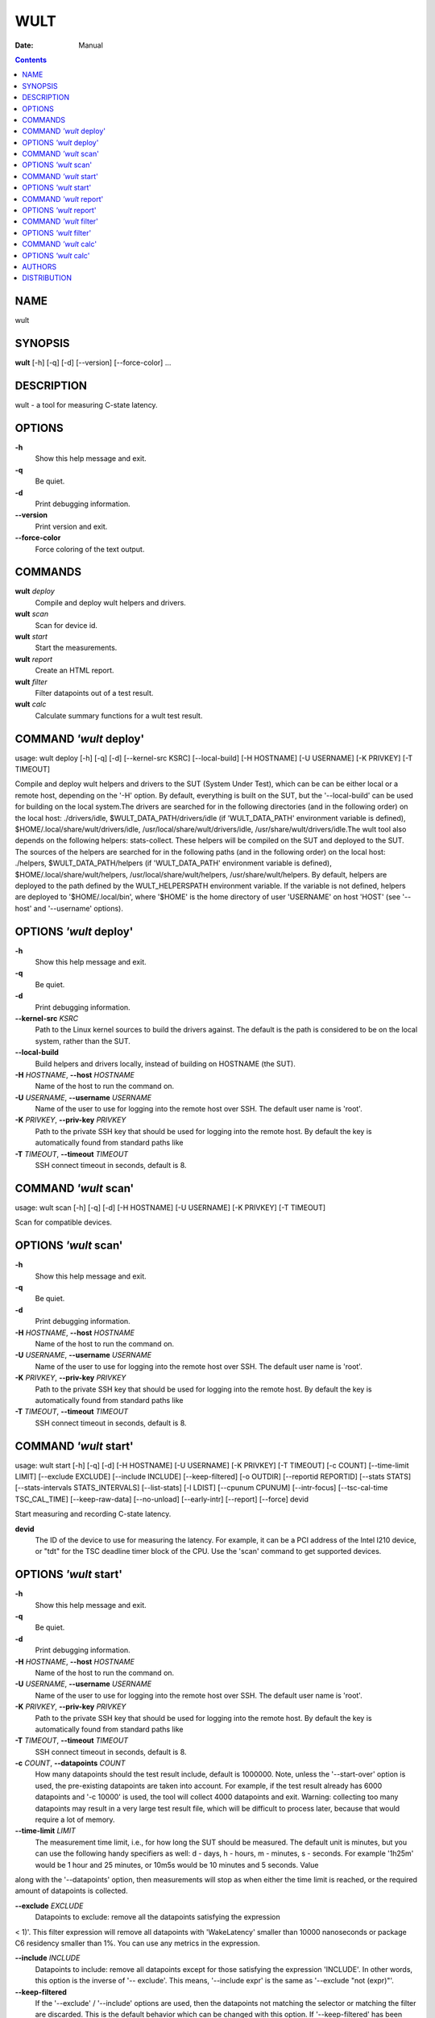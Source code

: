 ====
WULT
====

:Date:   Manual

.. contents::
   :depth: 3
..

NAME
====

wult

SYNOPSIS
========

**wult** [-h] [-q] [-d] [--version] [--force-color] ...

DESCRIPTION
===========

wult - a tool for measuring C-state latency.

OPTIONS
=======

**-h**
   Show this help message and exit.

**-q**
   Be quiet.

**-d**
   Print debugging information.

**--version**
   Print version and exit.

**--force-color**
   Force coloring of the text output.

COMMANDS
========

**wult** *deploy*
   Compile and deploy wult helpers and drivers.

**wult** *scan*
   Scan for device id.

**wult** *start*
   Start the measurements.

**wult** *report*
   Create an HTML report.

**wult** *filter*
   Filter datapoints out of a test result.

**wult** *calc*
   Calculate summary functions for a wult test result.

COMMAND *'wult* deploy'
=======================

usage: wult deploy [-h] [-q] [-d] [--kernel-src KSRC] [--local-build]
[-H HOSTNAME] [-U USERNAME] [-K PRIVKEY] [-T TIMEOUT]

Compile and deploy wult helpers and drivers to the SUT (System Under
Test), which can be can be either local or a remote host, depending on
the '-H' option. By default, everything is built on the SUT, but the
'--local-build' can be used for building on the local system.The drivers
are searched for in the following directories (and in the following
order) on the local host: ./drivers/idle, $WULT_DATA_PATH/drivers/idle
(if 'WULT_DATA_PATH' environment variable is defined),
$HOME/.local/share/wult/drivers/idle,
/usr/local/share/wult/drivers/idle, /usr/share/wult/drivers/idle.The
wult tool also depends on the following helpers: stats-collect. These
helpers will be compiled on the SUT and deployed to the SUT. The sources
of the helpers are searched for in the following paths (and in the
following order) on the local host: ./helpers, $WULT_DATA_PATH/helpers
(if 'WULT_DATA_PATH' environment variable is defined),
$HOME/.local/share/wult/helpers, /usr/local/share/wult/helpers,
/usr/share/wult/helpers. By default, helpers are deployed to the path
defined by the WULT_HELPERSPATH environment variable. If the variable is
not defined, helpers are deployed to '$HOME/.local/bin', where '$HOME'
is the home directory of user 'USERNAME' on host 'HOST' (see '--host'
and '--username' options).

OPTIONS *'wult* deploy'
=======================

**-h**
   Show this help message and exit.

**-q**
   Be quiet.

**-d**
   Print debugging information.

**--kernel-src** *KSRC*
   Path to the Linux kernel sources to build the drivers against. The
   default is the path is considered to be on the local system, rather
   than the SUT.

**--local-build**
   Build helpers and drivers locally, instead of building on HOSTNAME
   (the SUT).

**-H** *HOSTNAME*, **--host** *HOSTNAME*
   Name of the host to run the command on.

**-U** *USERNAME*, **--username** *USERNAME*
   Name of the user to use for logging into the remote host over SSH.
   The default user name is 'root'.

**-K** *PRIVKEY*, **--priv-key** *PRIVKEY*
   Path to the private SSH key that should be used for logging into the
   remote host. By default the key is automatically found from standard
   paths like

**-T** *TIMEOUT*, **--timeout** *TIMEOUT*
   SSH connect timeout in seconds, default is 8.

COMMAND *'wult* scan'
=====================

usage: wult scan [-h] [-q] [-d] [-H HOSTNAME] [-U USERNAME] [-K PRIVKEY]
[-T TIMEOUT]

Scan for compatible devices.

OPTIONS *'wult* scan'
=====================

**-h**
   Show this help message and exit.

**-q**
   Be quiet.

**-d**
   Print debugging information.

**-H** *HOSTNAME*, **--host** *HOSTNAME*
   Name of the host to run the command on.

**-U** *USERNAME*, **--username** *USERNAME*
   Name of the user to use for logging into the remote host over SSH.
   The default user name is 'root'.

**-K** *PRIVKEY*, **--priv-key** *PRIVKEY*
   Path to the private SSH key that should be used for logging into the
   remote host. By default the key is automatically found from standard
   paths like

**-T** *TIMEOUT*, **--timeout** *TIMEOUT*
   SSH connect timeout in seconds, default is 8.

COMMAND *'wult* start'
======================

usage: wult start [-h] [-q] [-d] [-H HOSTNAME] [-U USERNAME] [-K
PRIVKEY] [-T TIMEOUT] [-c COUNT] [--time-limit LIMIT] [--exclude
EXCLUDE] [--include INCLUDE] [--keep-filtered] [-o OUTDIR] [--reportid
REPORTID] [--stats STATS] [--stats-intervals STATS_INTERVALS]
[--list-stats] [-l LDIST] [--cpunum CPUNUM] [--intr-focus]
[--tsc-cal-time TSC_CAL_TIME] [--keep-raw-data] [--no-unload]
[--early-intr] [--report] [--force] devid

Start measuring and recording C-state latency.

**devid**
   The ID of the device to use for measuring the latency. For example,
   it can be a PCI address of the Intel I210 device, or "tdt" for the
   TSC deadline timer block of the CPU. Use the 'scan' command to get
   supported devices.

OPTIONS *'wult* start'
======================

**-h**
   Show this help message and exit.

**-q**
   Be quiet.

**-d**
   Print debugging information.

**-H** *HOSTNAME*, **--host** *HOSTNAME*
   Name of the host to run the command on.

**-U** *USERNAME*, **--username** *USERNAME*
   Name of the user to use for logging into the remote host over SSH.
   The default user name is 'root'.

**-K** *PRIVKEY*, **--priv-key** *PRIVKEY*
   Path to the private SSH key that should be used for logging into the
   remote host. By default the key is automatically found from standard
   paths like

**-T** *TIMEOUT*, **--timeout** *TIMEOUT*
   SSH connect timeout in seconds, default is 8.

**-c** *COUNT*, **--datapoints** *COUNT*
   How many datapoints should the test result include, default is
   1000000. Note, unless the '--start-over' option is used, the
   pre-existing datapoints are taken into account. For example, if the
   test result already has 6000 datapoints and '-c 10000' is used, the
   tool will collect 4000 datapoints and exit. Warning: collecting too
   many datapoints may result in a very large test result file, which
   will be difficult to process later, because that would require a lot
   of memory.

**--time-limit** *LIMIT*
   The measurement time limit, i.e., for how long the SUT should be
   measured. The default unit is minutes, but you can use the following
   handy specifiers as well: d - days, h - hours, m - minutes, s -
   seconds. For example '1h25m' would be 1 hour and 25 minutes, or 10m5s
   would be 10 minutes and 5 seconds. Value

along with the '--datapoints' option, then measurements will stop as
when either the time limit is reached, or the required amount of
datapoints is collected.

**--exclude** *EXCLUDE*
   Datapoints to exclude: remove all the datapoints satisfying the
   expression

< 1)'. This filter expression will remove all datapoints with
'WakeLatency' smaller than 10000 nanoseconds or package C6 residency
smaller than 1%. You can use any metrics in the expression.

**--include** *INCLUDE*
   Datapoints to include: remove all datapoints except for those
   satisfying the expression 'INCLUDE'. In other words, this option is
   the inverse of '-- exclude'. This means, '--include expr' is the same
   as '--exclude "not (expr)"'.

**--keep-filtered**
   If the '--exclude' / '--include' options are used, then the
   datapoints not matching the selector or matching the filter are
   discarded. This is the default behavior which can be changed with
   this option. If '--keep-filtered' has been specified, then all
   datapoints are saved in result. Here is an example. Suppose you want
   to collect 100000 datapoints where PC6 residency is greater than 0.
   In this case, you can use these options: -c 100000 --exclude="PC6% ==
   0". The result will contain 100000 datapoints, all of them will have
   non-zero PC6 residency. But what if you do not want to simply discard
   the other datapoints, because they are also interesting? Well, add
   the 100000 of which will have non-zero PC6 residency.

**-o** *OUTDIR*, **--outdir** *OUTDIR*
   Path to the directory to store the results at.

**--reportid** *REPORTID*
   Any string which may serve as an identifier of this run. By default
   report ID is the current date, prefixed with the remote host name in
   case the '-H' option was used: [hostname-]YYYYMMDD. For example,
   "20150323" is a report ID for a run made on March 23, 2015. The
   allowed characters are: ACSII alphanumeric, '-', '.', ',', '_', '~',
   and ':'.

**--stats** *STATS*
   Comma-separated list of statistics to collect. The statistics are
   collected in parallel with measuring C-state latency. They are stored
   in the the "stats" sub-directory of the output directory. By default,
   only 'sysinfo' statistics are collected. Use 'all' to collect all
   possible statistics. Use '--stats=""' or --stats='none' to disable
   statistics collection. If you know exactly what statistics you need,
   specify the comma-separated list of statistics to collect. For
   example, use 'turbostat,acpower' if you need only turbostat and AC
   power meter statistics. You can also specify the statistics you do
   not want to be collected by pre-pending the '!' symbol. For example,
   'all,!turbostat' would mean: collect all the statistics supported by
   the SUT, except for

available statistics. By default, only 'sysinfo' statistics are
collected.

**--stats-intervals** *STATS_INTERVALS*
   The intervals for statistics. Statistics collection is based on doing
   periodic snapshots of data. For example, by default the 'acpower'
   statistics collector reads SUT power consumption for the last second
   every second, and 'turbostat' default interval is 5 seconds. Use
   'acpower:5,turbostat:10' to increase the intervals to 5 and 10
   seconds correspondingly. Use the '--list-stats' to get the default
   interval values.

**--list-stats**
   Print information about the statistics 'wult' can collect and exit.

**-l** *LDIST*, **--ldist** *LDIST*
   This tool works by scheduling a delayed event, then sleeping and
   waiting for it to happen. This step is referred to as a "measurement
   cycle" and it is usually repeated many times. The launch distance
   defines how far in the future the delayed event is sceduled. By
   default this tool randomly selects launch distance within a range.
   The default range is [0,4ms], but you can override it with this
   option. Specify a comma-separated range (e.g '--ldist 10,5000'), or a
   single value if you want launch distance to be precisely that value
   all the time. The default unit is microseconds, but you can use the
   following specifiers as well: ms - milliseconds, us - microseconds,
   ns - nanoseconds. For example, '--ldist 10us,5ms' would be a
   [10,5000] microseconds range. Too small values may cause failures or
   prevent the SUT from reaching deep C-states. If the range starts with
   0, the minimum possible launch distance value allowed by the delayed
   event source will be used. The optimal launch distance range is
   system-specific.

**--cpunum** *CPUNUM*
   The logical CPU number to measure, default is CPU 0.

**--intr-focus**
   Enable interrupt latency focused measurements. Most C-states are
   entered using the 'mwait' instruction with interrupts disabled. When
   there is an interrupt, the CPU wakes up and continues running the
   instructions after the 'mwait'. The CPU first runs some housekeeping
   code, and only then the interrupts get enabled and the CPU jumps to
   the interrupt handler. Wult measures

in the interrupt handler. However, the 'WakeLatency' measurement takes
time and affects the measured 'IntrLatency'. This option disables
'WakeLatency' measurements, which improves 'IntrLatency' measurements'
accuracy.

**--tsc-cal-time** *TSC_CAL_TIME*
   Wult receives raw datapoints from the driver, then processes them,
   and then saves the processed datapoint in the 'datapoints.csv' file.
   The processing involves converting TSC cycles to microseconds, so
   wult needs SUT's TSC rate. TSC rate is calculated from the
   datapoints, which come with TSC counters and timestamps, so TSC rate
   can be calculated as "delta TSC / delta timestamp". In other words,
   wult needs two datapoints to calculate TSC rate. However, the
   datapoints have to be far enough apart, and this option defines the
   distance between the datapoints (in seconds). The default distance is
   10 seconds, which means that wult will keep collecting and buffering
   datapoints for 10s without processing them (because processing
   requires TSC rate to be known). After 10s, wult will start processing
   all the buffered datapoints, and then the newly collected datapoints.
   Generally, longer TSC calculation time translates to better accuracy.

**--keep-raw-data**
   Wult receives raw datapoints from the driver, then processes them,
   and then saves the processed datapoint in the 'datapoints.csv' file.
   In order to keep the CSV file smaller, wult keeps only the esential
   information, and drops the rest. For example, raw timestamps are
   dropped. With this option, however, wult saves all the raw data to
   the CSV file, along with the processed data.

**--no-unload**
   This option exists for debugging and troubleshooting purposes.
   Please, do not use for other reasons. While normally wult kernel
   modules are unloaded after the measurements are done, with this
   option the modules will stay loaded into the kernel. Keep in mind
   that if the the specified 'devid' device was bound to some driver
   (e.g., a network driver), it will be unbinded and with this option it
   won't be binded back.

**--early-intr**
   This option is for research purposes and you most probably do not
   need it. Linux's 'cpuidle' subsystem enters most C-states with
   interrupts disabled. So when the CPU exits the C-state becaouse of an
   interrupt, it will not jump to the interrupt handler, but instead,
   continue running some 'cpuidle' housekeeping code. After this, the
   'cpuidle' subsystem enables interrupts, and the CPU jumps to the
   interrupt hanlder. Therefore, there is a tiny delay the

C-states like C1, this tiny delay may even be measurable on some
platforms. This option allows to measure that delay. It makes wult
enable interrupts before linux enters the C-state. This option is
generally a crude option along with '--intr-focus'. When this option is
used, often it makes sense to use '-- intr-focus' at the same time.

**--report**
   Generate an HTML report for collected results (same as calling
   'report' command with default arguments).

**--force**
   By default a network card is not accepted as a measurement device if
   it is " used by a Linux network interface and the interface is in an
   active state, " such as "up". Use '--force' to disable this safety
   mechanism. Use it with " caution.

COMMAND *'wult* report'
=======================

usage: wult report [-h] [-q] [-d] [-o OUTDIR] [--exclude EXCLUDE]
[--include INCLUDE] [--even-up-dp-count] [-x XAXES] [-y YAXES] [--hist
HIST] [--chist CHIST] [--reportids REPORTIDS] [--title-descr
TITLE_DESCR] [--relocatable] [--list-metrics] [--size REPORT_SIZE]
respaths [respaths ...]

Create an HTML report for one or multiple test results.

**respaths**
   One or multiple wult test result paths.

OPTIONS *'wult* report'
=======================

**-h**
   Show this help message and exit.

**-q**
   Be quiet.

**-d**
   Print debugging information.

**-o** *OUTDIR*, **--outdir** *OUTDIR*
   Path to the directory to store the report at. By default the report
   is stored in the 'wult-report-<reportid>' sub-directory of the test
   result directory. If there are multiple test results, the report is
   stored in the current directory. The '<reportid>' is report ID of
   wult test result.

**--exclude** *EXCLUDE*
   Datapoints to exclude: remove all the datapoints satisfying the
   expression

< 1)'. This filter expression will remove all datapoints with
'WakeLatency' smaller than 10000 nanoseconds or package C6 residency
smaller than 1%. The detailed expression syntax can be found in the
documentation for the 'eval()' function of Python 'pandas' module. You
can use metrics in the expression, or the special word 'index' for the
row number (0-based index) of a datapoint in the results. For example,
expression 'index >= 10' will get rid of all datapoints except for the
first 10 ones.

**--include** *INCLUDE*
   Datapoints to include: remove all datapoints except for those
   satisfying the expression 'INCLUDE'. In other words, this option is
   the inverse of '-- exclude'. This means, '--include expr' is the same
   as '--exclude "not (expr)"'.

**--even-up-dp-count**
   Even up datapoints count before generating the report. This option is
   useful when generating a report for many test results (a diff). If
   the test results contain different count of datapoints (rows count in
   the CSV file), the resulting histograms may look a little bit
   misleading. This option evens up datapoints count in the test
   results. It just finds the test result with the minimum count of
   datapoints and ignores the extra datapoints in the other test
   results.

**-x** *XAXES*, **--xaxes** *XAXES*
   A comma-separated list of metrics (or python style regular
   expressions matching the names) to use on X-axes of the scatter
   plot(s), default is

Use value 'none' to disable scatter plots.

**-y** *YAXES*, **--yaxes** *YAXES*
   A comma-separated list of metrics (or python style regular
   expressions matching the names) to use on the Y-axes for the scatter
   plot(s). If multiple metrics are specified for the X- or Y-axes, then
   the report will include multiple scatter plots for all the X- and
   Y-axes combinations. The default is Use value 'none' to disable
   scatter plots.

**--hist** *HIST*
   A comma-separated list of metrics (or python style regular
   expressions matching the names) to add a histogram for, default is
   '.*Latency'. Use '-- list-metrics' to get the list of the available
   metrics. Use value 'none' to disable histograms.

**--chist** *CHIST*
   A comma-separated list of metrics (or python style regular
   expressions matching the names) to add a cumulative distribution for,
   default is 'None'. Use '--list-metrics' to get the list of the
   available metrics. Use value

**--reportids** *REPORTIDS*
   Every input raw result comes with a report ID. This report ID is
   basically a short name for the test result, and it used in the HTML
   report to refer to the test result. However, sometimes it is helpful
   to temporarily override the report IDs just for the HTML report, and
   this is what the '--reportids' option does. Please, specify a
   comma-separated list of report IDs for every input raw test result.
   The first report ID will be used for the first raw rest result, the
   second report ID will be used for the second raw test result, and so
   on. Please, refer to the '--reportid' option description in the
   'start' command for more information about the report ID.

**--title-descr** *TITLE_DESCR*
   The report title description - any text describing this report as
   whole, or path to a file containing the overall report description.
   For example, if the report compares platform A and platform B, the
   description could be something like 'platform A vs B comparison'.
   This text will be included into the very beginning of the resulting
   HTML report.

**--relocatable**
   Generate a report which contains a copy of the raw test results. With
   this option, viewers of the report will be able to browse raw logs
   and statistics files which are copied across with the raw test
   results.

**--list-metrics**
   Print the list of the available metrics and exit.

**--size** *REPORT_SIZE*
   Generate HTML report with a pre-defined set of diagrams and
   histograms. Possible values: 'small', 'medium' or 'large'. This
   option is mutually exclusive with '--xaxes', '--yaxes', '--hist',
   '--chist'.

COMMAND *'wult* filter'
=======================

usage: wult filter [-h] [-q] [-d] [--exclude EXCLUDE] [--include
INCLUDE] [--exclude-metrics MEXCLUDE] [--include-metrics MINCLUDE]
[--human-readable] [-o OUTDIR] [--list-metrics] [--reportid REPORTID]
respath

Filter datapoints out of a test result by removing CSV rows and metrics
according to specified criteria. The criteria is specified using the row
and metric filter and selector options ('--include',
'--exclude-metrics', etc). The options may be specified multiple times.

**respath**
   The wult test result path to filter.

OPTIONS *'wult* filter'
=======================

**-h**
   Show this help message and exit.

**-q**
   Be quiet.

**-d**
   Print debugging information.

**--exclude** *EXCLUDE*
   Datapoints to exclude: remove all the datapoints satisfying the
   expression

< 1)'. This filter expression will remove all datapoints with
'WakeLatency' smaller than 10000 nanoseconds or package C6 residency
smaller than 1%. The detailed expression syntax can be found in the
documentation for the 'eval()' function of Python 'pandas' module. You
can use metrics in the expression, or the special word 'index' for the
row number (0-based index) of a datapoint in the results. For example,
expression 'index >= 10' will get rid of all datapoints except for the
first 10 ones.

**--include** *INCLUDE*
   Datapoints to include: remove all datapoints except for those
   satisfying the expression 'INCLUDE'. In other words, this option is
   the inverse of '-- exclude'. This means, '--include expr' is the same
   as '--exclude "not (expr)"'.

**--exclude-metrics** *MEXCLUDE*
   The metrics to exclude. Expects a comma-separated list of the metrics
   or python style regular expressions matching the names. For example,
   the expression 'SilentTime,WarmupDelay,.*Cyc', would remove metrics
   'SilentTime',

to get the list of the available metrics.

**--include-metrics** *MINCLUDE*
   The metrics to include: remove all metrics except for those specified
   by this option. The syntax is the same as for '--exclude-metrics'.

**--human-readable**
   By default the result 'filter' command print the result as a CSV file
   to the standard output. This option can be used to dump the result in
   a more human- readable form.

**-o** *OUTDIR*, **--outdir** *OUTDIR*
   By default the resulting CSV lines are printed to the standard
   output. But this option can be used to specify the output directly to
   store the result at. This will create a filtered version of the input
   test result.

**--list-metrics**
   Print the list of the available metrics and exit.

**--reportid** *REPORTID*
   Report ID of the filtered version of the result (can only be used
   with '-- outdir').

COMMAND *'wult* calc'
=====================

usage: wult calc [-h] [-q] [-d] [--exclude EXCLUDE] [--include INCLUDE]
[--exclude-metrics MEXCLUDE] [--include-metrics MINCLUDE] [-f FUNCS]
[--list-funcs] respath

Calculates various summary functions for a wult test result (e.g., the
median value for one of the CSV columns).

**respath**
   The wult test result path to calculate summary functions for.

OPTIONS *'wult* calc'
=====================

**-h**
   Show this help message and exit.

**-q**
   Be quiet.

**-d**
   Print debugging information.

**--exclude** *EXCLUDE*
   Datapoints to exclude: remove all the datapoints satisfying the
   expression

< 1)'. This filter expression will remove all datapoints with
'WakeLatency' smaller than 10000 nanoseconds or package C6 residency
smaller than 1%. The detailed expression syntax can be found in the
documentation for the 'eval()' function of Python 'pandas' module. You
can use metrics in the expression, or the special word 'index' for the
row number (0-based index) of a datapoint in the results. For example,
expression 'index >= 10' will get rid of all datapoints except for the
first 10 ones.

**--include** *INCLUDE*
   Datapoints to include: remove all datapoints except for those
   satisfying the expression 'INCLUDE'. In other words, this option is
   the inverse of '-- exclude'. This means, '--include expr' is the same
   as '--exclude "not (expr)"'.

**--exclude-metrics** *MEXCLUDE*
   The metrics to exclude. Expects a comma-separated list of the metrics
   or python style regular expressions matching the names. For example,
   the expression 'SilentTime,WarmupDelay,.*Cyc', would remove metrics
   'SilentTime',

to get the list of the available metrics.

**--include-metrics** *MINCLUDE*
   The metrics to include: remove all metrics except for those specified
   by this option. The syntax is the same as for '--exclude-metrics'.

**-f** *FUNCS*, **--funcs** *FUNCS*
   Comma-separated list of summary functions to calculate. By default
   all generally interesting functions are calculated (each metric is
   associated with a list of functions that make sense for that metric).
   Use '--list-funcs' to get the list of supported functions.

**--list-funcs**
   Print the list of the available summary functions.

AUTHORS
=======

::

   Artem Bityutskiy

dedekind1@gmail.com

DISTRIBUTION
============

The latest version of wult may be downloaded from
` <https://github.com/intel/wult>`__
